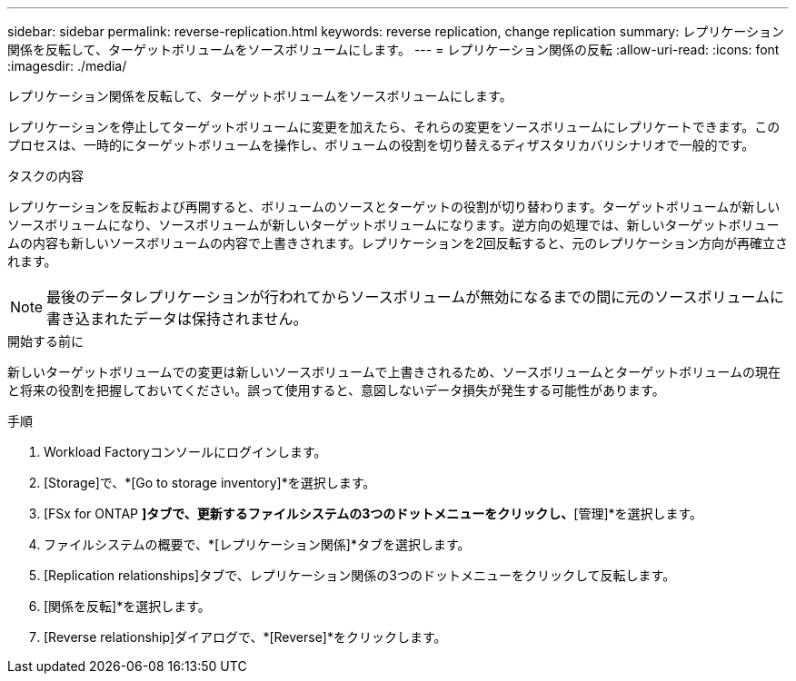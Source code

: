 ---
sidebar: sidebar 
permalink: reverse-replication.html 
keywords: reverse replication, change replication 
summary: レプリケーション関係を反転して、ターゲットボリュームをソースボリュームにします。 
---
= レプリケーション関係の反転
:allow-uri-read: 
:icons: font
:imagesdir: ./media/


[role="lead"]
レプリケーション関係を反転して、ターゲットボリュームをソースボリュームにします。

レプリケーションを停止してターゲットボリュームに変更を加えたら、それらの変更をソースボリュームにレプリケートできます。このプロセスは、一時的にターゲットボリュームを操作し、ボリュームの役割を切り替えるディザスタリカバリシナリオで一般的です。

.タスクの内容
レプリケーションを反転および再開すると、ボリュームのソースとターゲットの役割が切り替わります。ターゲットボリュームが新しいソースボリュームになり、ソースボリュームが新しいターゲットボリュームになります。逆方向の処理では、新しいターゲットボリュームの内容も新しいソースボリュームの内容で上書きされます。レプリケーションを2回反転すると、元のレプリケーション方向が再確立されます。


NOTE: 最後のデータレプリケーションが行われてからソースボリュームが無効になるまでの間に元のソースボリュームに書き込まれたデータは保持されません。

.開始する前に
新しいターゲットボリュームでの変更は新しいソースボリュームで上書きされるため、ソースボリュームとターゲットボリュームの現在と将来の役割を把握しておいてください。誤って使用すると、意図しないデータ損失が発生する可能性があります。

.手順
. Workload Factoryコンソールにログインします。
. [Storage]で、*[Go to storage inventory]*を選択します。
. [FSx for ONTAP *]タブで、更新するファイルシステムの3つのドットメニューをクリックし、*[管理]*を選択します。
. ファイルシステムの概要で、*[レプリケーション関係]*タブを選択します。
. [Replication relationships]タブで、レプリケーション関係の3つのドットメニューをクリックして反転します。
. [関係を反転]*を選択します。
. [Reverse relationship]ダイアログで、*[Reverse]*をクリックします。

